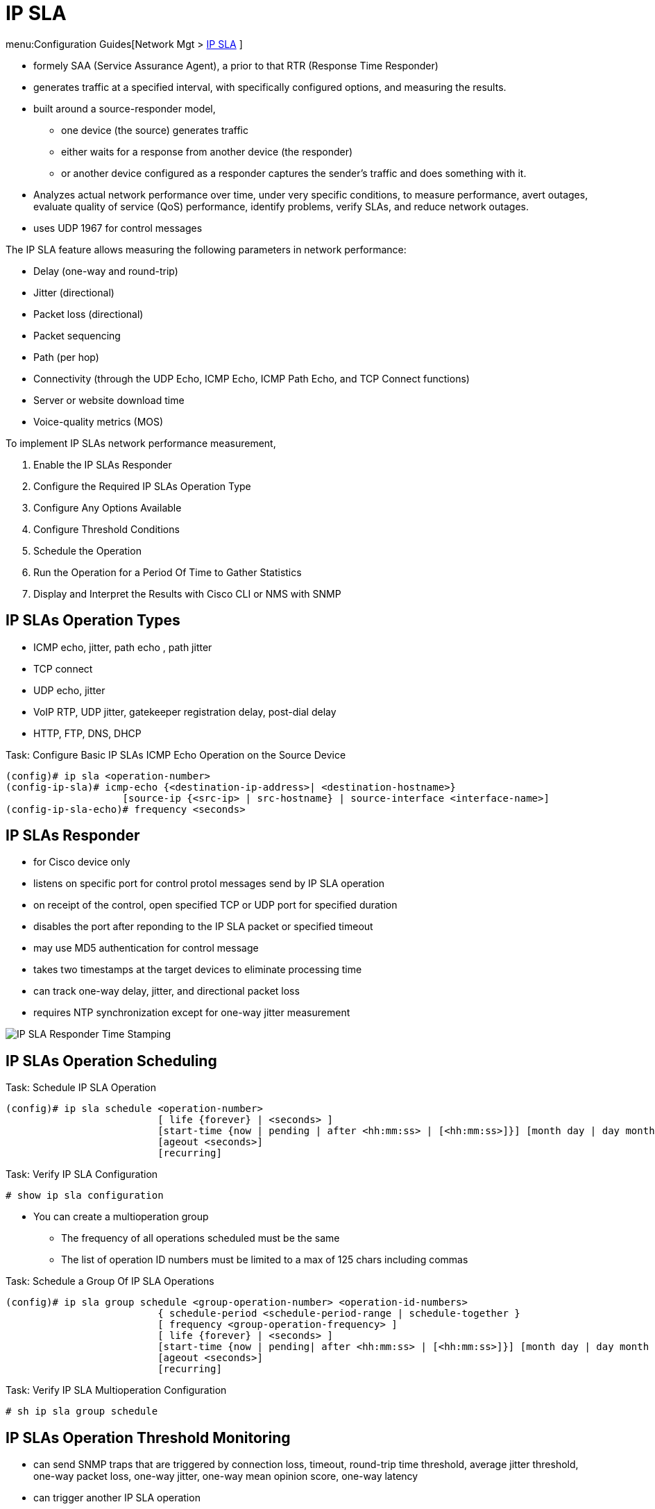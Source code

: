 = IP SLA

menu:Configuration Guides[Network Mgt > http://www.cisco.com/c/en/us/td/docs/ios-xml/ios/ipsla/configuration/15-mt/sla-15-mt-book.html[IP SLA] ]


- formely SAA (Service Assurance Agent), a prior to that RTR (Response Time Responder)
- generates traffic at a specified interval, with specifically configured options, and measuring the results.
- built around a source-responder model,
  * one device (the source) generates traffic
  * either waits for a response from another device (the responder)
  * or another device configured as a responder captures the sender’s traffic and does something with it.
- Analyzes actual network performance over time, under very specific
conditions, to measure performance, avert outages, evaluate quality of service (QoS)
performance, identify problems, verify SLAs, and reduce network outages.
- uses UDP 1967 for control messages

The IP SLA feature allows measuring the following parameters in network performance:

- Delay (one-way and round-trip)
- Jitter (directional)
- Packet loss (directional)
- Packet sequencing
- Path (per hop)
- Connectivity (through the UDP Echo, ICMP Echo, ICMP Path Echo, and TCP Connect functions)
- Server or website download time
- Voice-quality metrics (MOS)


To implement IP SLAs network performance measurement,

. Enable the IP SLAs Responder
. Configure the Required IP SLAs Operation Type
. Configure Any Options Available
. Configure Threshold Conditions
. Schedule the Operation
. Run the Operation for a Period Of Time to Gather Statistics
. Display and Interpret the Results with Cisco CLI or NMS with SNMP

== IP SLAs Operation Types

- ICMP echo, jitter, path echo , path jitter
- TCP connect
- UDP echo, jitter
- VoIP RTP, UDP jitter, gatekeeper registration delay, post-dial delay
- HTTP, FTP, DNS, DHCP

.Task: Configure Basic IP SLAs ICMP Echo Operation on the Source Device
----
(config)# ip sla <operation-number>
(config-ip-sla)# icmp-echo {<destination-ip-address>| <destination-hostname>}
                    [source-ip {<src-ip> | src-hostname} | source-interface <interface-name>]
(config-ip-sla-echo)# frequency <seconds>
----

== IP SLAs Responder

- for Cisco device only
- listens on specific port for control protol messages send by IP SLA operation
- on receipt of the control, open specified TCP or UDP port for specified duration
- disables the port after reponding to the IP SLA packet or specified timeout
- may use MD5 authentication for control message
- takes two timestamps at the target devices to eliminate processing time
- can track one-way delay, jitter, and directional packet loss
- requires NTP synchronization except for one-way jitter measurement

image::ip-sla-responder-timestamps.png[IP SLA Responder Time Stamping]

== IP SLAs Operation Scheduling

.Task: Schedule IP SLA Operation
----
(config)# ip sla schedule <operation-number>
                          [ life {forever} | <seconds> ]
                          [start-time {now | pending | after <hh:mm:ss> | [<hh:mm:ss>]}] [month day | day month } ]
                          [ageout <seconds>]
                          [recurring]
----

.Task: Verify IP SLA Configuration
----
# show ip sla configuration
----

- You can create a multioperation group
* The frequency of all operations scheduled must be the same
* The list of operation ID numbers must be limited to a max of 125 chars including commas

.Task: Schedule a Group Of IP SLA Operations
----
(config)# ip sla group schedule <group-operation-number> <operation-id-numbers>
                          { schedule-period <schedule-period-range | schedule-together }
                          [ frequency <group-operation-frequency> ]
                          [ life {forever} | <seconds> ]
                          [start-time {now | pending| after <hh:mm:ss> | [<hh:mm:ss>]}] [month day | day month } ]
                          [ageout <seconds>]
                          [recurring]
----

.Task: Verify IP SLA Multioperation Configuration
----
# sh ip sla group schedule
----


== IP SLAs Operation Threshold Monitoring

- can send SNMP traps that are triggered by connection loss, timeout, round-trip time threshold,
average jitter threshold, one-way packet loss, one-way jitter, one-way mean opinion score, one-way latency
- can trigger another IP SLA operation

== MPLS VPN Awareness

- IP SLA operations can be configured for a specific VPN

== History Statistics

Aggregated statistics:: By default, two hours of aggregated
statistics for each operation. Value from each operation cycle is aggregated
with the previously available data within a given hour.

Operation snapshot history:: Snapshot of data for each
operation instance that matches a configurable filter, such as all, over
threshold, or failures. The entire dataset is available and no aggregation
takes place.

Distribution statistics::  Frequency distribution over
configurable intervals. Each time IP SLAs starts an operation, a new history
bucket is created until the number of history buckets matches the specified
size or the lifetime of the operation expires. By default, the history for an
IP SLAs operation is not collected. If history is collected, each bucket
contains one or more history entries from the operation. History buckets do not
wrap.

== Troubleshooting Tips

- If IP SLAs operation is not running and not generating stats,
add the *verify-data* command in ip sla configuration mode
- Use *debug ip sla trace* and *debug ip sla error* commands



